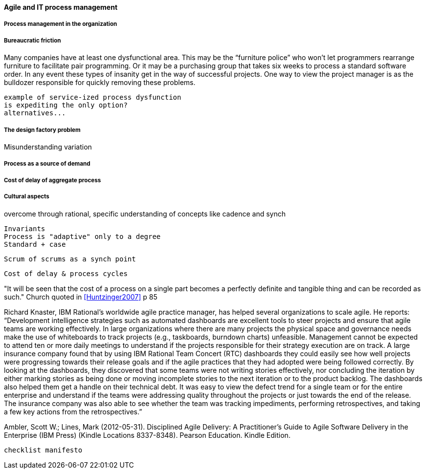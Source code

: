 ==== Agile and IT process management


===== Process management in the organization
[quote, Mike Cohn]

===== Bureaucratic friction
Many companies have at least one dysfunctional area. This may be the “furniture police” who won’t let programmers rearrange furniture to facilitate pair programming. Or it may be a purchasing group that takes six weeks to process a standard software order. In any event these types of insanity get in the way of successful projects. One way to view the project manager is as the bulldozer responsible for quickly removing these problems.

 example of service-ized process dysfunction
 is expediting the only option?
 alternatives...

===== The design factory problem
Misunderstanding variation

===== Process as a source of demand

===== Cost of delay of aggregate process

===== Cultural aspects
overcome through rational, specific understanding of concepts like cadence and synch

 Invariants
 Process is "adaptive" only to a degree
 Standard + case

 Scrum of scrums as a synch point


 Cost of delay & process cycles

"It will be seen that the cost of a process on a single part becomes a perfectly definite and tangible thing and can be recorded as such." Church quoted in <<Huntzinger2007>> p 85



Richard Knaster, IBM Rational’s worldwide agile practice manager, has helped several organizations to scale agile. He reports: “Development intelligence strategies such as automated dashboards are excellent tools to steer projects and ensure that agile teams are working effectively. In large organizations where there are many projects the physical space and governance needs make the use of whiteboards to track projects (e.g., taskboards, burndown charts) unfeasible. Management cannot be expected to attend ten or more daily meetings to understand if the projects responsible for their strategy execution are on track. A large insurance company found that by using IBM Rational Team Concert (RTC) dashboards they could easily see how well projects were progressing towards their release goals and if the agile practices that they had adopted were being followed correctly. By looking at the dashboards, they discovered that some teams were not writing stories effectively, nor concluding the iteration by either marking stories as being done or moving incomplete stories to the next iteration or to the product backlog. The dashboards also helped them get a handle on their technical debt. It was easy to view the defect trend for a single team or for the entire enterprise and understand if the teams were addressing quality throughout the projects or just towards the end of the release. The insurance company was also able to see whether the team was tracking impediments, performing retrospectives, and taking a few key actions from the retrospectives.”

Ambler, Scott W.; Lines, Mark (2012-05-31). Disciplined Agile Delivery: A Practitioner's Guide to Agile Software Delivery in the Enterprise (IBM Press) (Kindle Locations 8337-8348). Pearson Education. Kindle Edition.

 checklist manifesto
